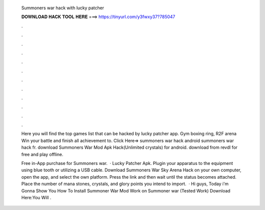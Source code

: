   Summoners war hack with lucky patcher
  
  
  
  𝐃𝐎𝐖𝐍𝐋𝐎𝐀𝐃 𝐇𝐀𝐂𝐊 𝐓𝐎𝐎𝐋 𝐇𝐄𝐑𝐄 ===> https://tinyurl.com/y3fwxy37?785047
  
  
  
  .
  
  
  
  .
  
  
  
  .
  
  
  
  .
  
  
  
  .
  
  
  
  .
  
  
  
  .
  
  
  
  .
  
  
  
  .
  
  
  
  .
  
  
  
  .
  
  
  
  .
  
  Here you will find the top games list that can be hacked by lucky patcher app. Gym boxing ring, R2F arena Win your battle and finish all achievement to. Click Here=>  summoners war hack android summoners war hack fr. download Summoners War Mod Apk Hack(Unlimited crystals) for android. download from revdl for free and play offline.
  
  Free in-App purchase for Summoners war.  · Lucky Patcher Apk. Plugin your apparatus to the equipment using blue tooth or utilizing a USB cable. Download Summoners War Sky Arena Hack on your own computer, open the app, and select the own platform. Press the link and then wait until the status becomes attached. Place the number of mana stones, crystals, and glory points you intend to import.  · Hi guys, Today i'm Gonna Show You How To Install Summoner War Mod Work on Summoner war (Tested Work) Download Here:You Will .
